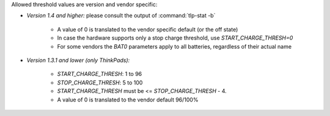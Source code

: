 Allowed threshold values are version and vendor specific:

* *Version 1.4 and higher:* please consult the output of :command:`tlp-stat -b`

    * A value of 0 is translated to the vendor specific default (or the off state)
    * In case the hardware supports only a stop charge threshold,
      use `START_CHARGE_THRESH=0`
    * For some vendors the `BAT0` parameters apply to all batteries, regardless
      of their actual name

* *Version 1.3.1 and lower (only ThinkPads):*

    * `START_CHARGE_THRESH`: 1 to 96
    * `STOP_CHARGE_THRESH`: 5 to 100
    * `START_CHARGE_THRESH` must be <= `STOP_CHARGE_THRESH` - 4.
    * A value of 0 is translated to the vendor default 96/100%
